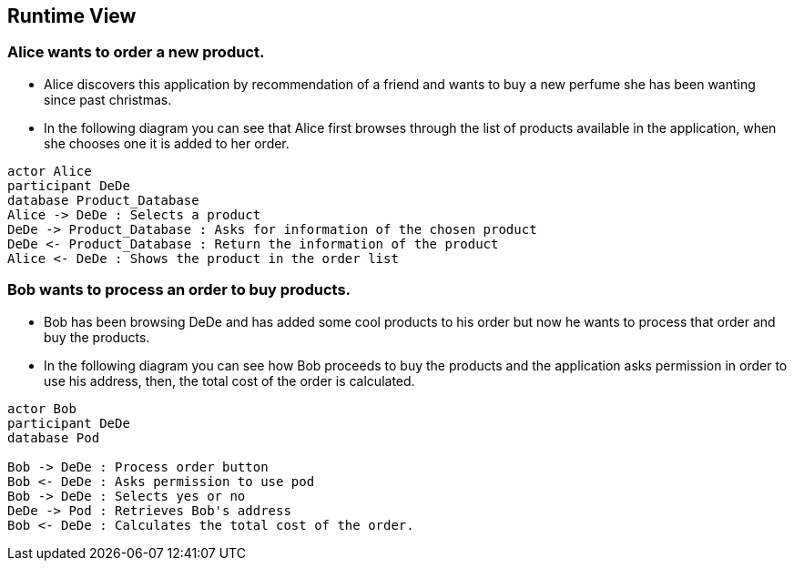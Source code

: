 [[section-runtime-view]]
== Runtime View
=== Alice wants to order a new product.
* Alice discovers this application by recommendation of a friend and wants to buy a new perfume she has been wanting since past christmas.

* In the following diagram you can see that Alice first browses through the list
of products available in the application, when she chooses one it is added to her order.

[plantuml,"alice_order",png]
----
actor Alice
participant DeDe
database Product_Database
Alice -> DeDe : Selects a product
DeDe -> Product_Database : Asks for information of the chosen product
DeDe <- Product_Database : Return the information of the product
Alice <- DeDe : Shows the product in the order list
----
=== Bob wants to process an order to buy products.
* Bob has been browsing DeDe and has added some cool products to his
order but now he wants to process that order and buy the products.

* In the following diagram you can see how Bob proceeds to buy the products
and the application asks permission in order to use his address, then, the total cost of the order is calculated.

[plantuml,"bob_buy",png]
----
actor Bob
participant DeDe
database Pod

Bob -> DeDe : Process order button
Bob <- DeDe : Asks permission to use pod
Bob -> DeDe : Selects yes or no
DeDe -> Pod : Retrieves Bob's address
Bob <- DeDe : Calculates the total cost of the order.
----